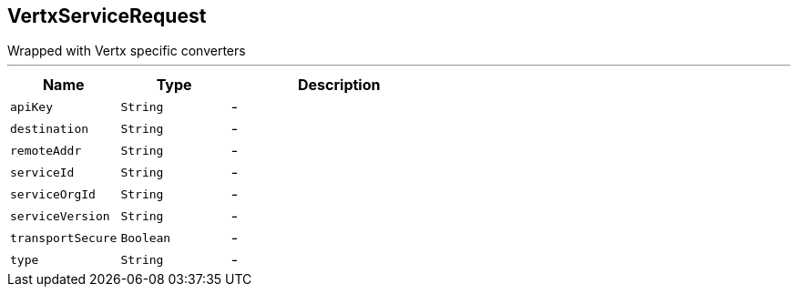 == VertxServiceRequest

++++
 Wrapped  with Vertx specific converters
++++
'''

[cols=">25%,^25%,50%"]
[frame="topbot"]
|===
^|Name | Type ^| Description

|[[apiKey]]`apiKey`
|`String`
|-
|[[destination]]`destination`
|`String`
|-
|[[remoteAddr]]`remoteAddr`
|`String`
|-
|[[serviceId]]`serviceId`
|`String`
|-
|[[serviceOrgId]]`serviceOrgId`
|`String`
|-
|[[serviceVersion]]`serviceVersion`
|`String`
|-
|[[transportSecure]]`transportSecure`
|`Boolean`
|-
|[[type]]`type`
|`String`
|-|===
